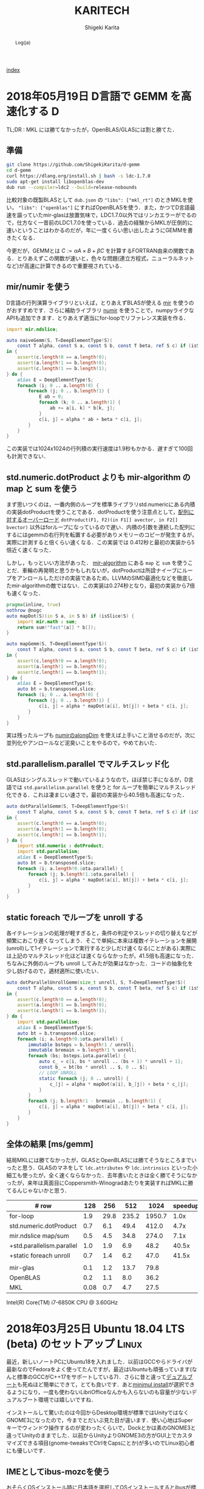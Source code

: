 
#+TITLE: KARITECH
#+AUTHOR: Shigeki Karita
#+LANGUAGE: ja

# THEMES (uncomment one block) #

# org.css
#+OPTIONS: toc:t num:nil H:4 ^:nil pri:t author:t creator:t timestamp:t email:nil
#+HTML_HEAD: <link rel="stylesheet" type="text/css" href="css/org.css"/>

#+BEGIN_abstract
Log(ja)
#+END_abstract

[[file:index.html][index]]

* 2018年05月19日 D言語で GEMM を高速化する                                :D:

TL;DR : MKL には勝てなかったが，OpenBLAS/GLASには割と勝てた．


** 準備

#+begin_src bash
git clone https://github.com/ShigekiKarita/d-gemm
cd d-gemm
curl https://dlang.org/install.sh | bash -s ldc-1.7.0
sudo apt-get install libopenblas-dev
dub run --compiler=ldc2 --build=release-nobounds
#+end_src

比較対象の既製BLASとして ~dub.json~ の ~"libs": ["mkl_rt"]~ のときMKLを使い， ~"libs": ["openblas"]~ にすればOpenBLASを使う．また，かつてD言語最速を謳っていたmir-glasは放置気味で，LDC1.7.0以外ではリンカエラーがでるので，仕方なく一昔前のLDC1.7.0を使っている．過去の経験からMKLが圧倒的に速いということはわかるのだが，年に一度くらい思い出したようにGEMMを書きたくなる．

今更だが，GEMMとは $C := \alpha A \times B + \beta C$ を計算するFORTRAN由来の関数である．とりあえずこの関数が速いと，色々な問題(連立方程式，ニューラルネットなど)が高速に計算できるので重要視されている．

** mir/numir を使う

D言語の行列演算ライブラリといえば，とりあえずBLASが使える [[https://github.com/libmir/mir-algorithm][mir]] を使うのがおすすめです．さらに補助ライブラリ [[https://github.com/libmir/numir][numir]] を使うことで，numpyライクなAPIも追加できます．とりあえず適当にfor-loopでリファレンス実装を作る．

#+begin_src d
import mir.ndslice;

auto naiveGemm(S, T=DeepElementType!S)(
    const T alpha, const S a, const S b, const T beta, ref S c) if (isSlice!S)
in {
    assert(c.length!0 == a.length!0);
    assert(a.length!1 == b.length!0);
    assert(c.length!1 == b.length!1);
} do {
    alias E = DeepElementType!S;
    foreach (i; 0 .. a.length!0) {
        foreach (j; 0 .. b.length!1) {
            E ab = 0;
            foreach (k; 0 .. a.length!1) {
                ab += a[i, k] * b[k, j];
            }
            c[i, j] = alpha * ab + beta * c[i, j];
        }
    }
}
#+end_src

この実装では1024x1024の行列積の実行速度は1.9秒もかかる．遅すぎて100回も計測できない．

** std.numeric.dotProduct よりも mir-algorithm の map と sum を使う

まず思いつくのは，一番内側のループを標準ライブラリstd.numericにある内積の実装dotProductを使うことである．dotProductを使う注意点として，[[https://github.com/dlang/phobos/blob/27a875709dbbb607795a562b4c20bebe3d38f81e/std/numeric.d#L1713][配列に対するオーバーロード]] ~dotProduct(F1, F2)(in F1[] avector, in F2[] bvector)~ 以外はforループになっているので遅い．内積の引数を連続した配列にするにはgemmの右行列を転置する必要がありメモリーのコピーが発生するが，実際に計測すると倍くらい速くなる．この実装では 0.412秒と最初の実装から5倍近く速くなった．

しかし，もっといい方法があった． [[https://github.com/libmir/mir-algorithm][mir-algorithm]] にある ~map~ と ~sum~ を使うことだ．車輪の再発明と思うかもしれないが，dotProductは所詮ナイーブにループをアンロールしただけの実装であるため，LLVMのSIMD最適化などを徹底したmir-algorithmの敵ではない．この実装は0.274秒となり，最初の実装から7倍も速くなった．

#+begin_src d
pragma(inline, true)
nothrow @nogc
auto mapDot(S)(in S a, in S b) if (isSlice!S) {
    import mir.math : sum;
    return sum!"fast"(a[] * b[]);
}

auto mapGemm(S, T=DeepElementType!S)(
    const T alpha, const S a, const S b, const T beta, ref S c) if (isSlice!S)
in {
    assert(c.length!0 == a.length!0);
    assert(a.length!1 == b.length!0);
    assert(c.length!1 == b.length!1);
} do {
    alias E = DeepElementType!S;
    auto bt = b.transposed.slice;
    foreach (i; 0 .. a.length!0) {
        foreach (j; 0 .. b.length!1) {
            c[i, j] = alpha * mapDot(a[i], bt[j]) + beta * c[i, j];
        }
    }
}
#+end_src

実は残ったループも [[http://numir.dpldocs.info/numir.core.manipulation.alongDim.html][numirのalongDim]] を使えば上手いこと消せるのだが，次に並列化やアンロールなど泥臭いことをやるので，やめておいた．

** std.parallelism.parallel でマルチスレッド化

GLASはシングルスレッドで動いているようなので，ほぼ禁じ手になるが，D言語では ~std.parallelism.parallel~ を使うと for ループを簡単にマルチスレッド化できる．これは凄まじい速さで，最初の実装から40.5倍も高速になった．

#+begin_src d
auto dotParallelGemm(S, T=DeepElementType!S)(
    const T alpha, const S a, const S b, const T beta, ref S c) if (isSlice!S)
in {
    assert(c.length!0 == a.length!0);
    assert(a.length!1 == b.length!0);
    assert(c.length!1 == b.length!1);
} do {
    import std.numeric : dotProduct;
    import std.parallelism;
    alias E = DeepElementType!S;
    auto bt = b.transposed.slice;
    foreach (i; a.length!0.iota.parallel) {
        foreach (j; b.length!1.iota.parallel) {
            c[i, j] = alpha * mapDot(a[i], bt[j]) + beta * c[i, j];
        }
    }
}
#+end_src

** static foreach でループを unroll する

各イテレーションの処理が軽すぎると，条件の判定やスレッドの切り替えなどが頻繁におこり遅くなってしまう．そこで単純に本来は複数イテレーションを展開(unroll)して1イテレーションで実行すると少しだけ速くなる(ことがある).実際には上記のマルチスレッド化ほどは速くならなかったが，41.5倍も高速になった．ちなみに外側のループも unroll してみたが効果はなかった．コードの抽象化を少し妨げるので，適材適所に使いたい．

#+begin_src d
auto dotParallelUnrollGemm(size_t unroll, S, T=DeepElementType!S)(
    const T alpha, const S a, const S b, const T beta, ref S c) if (isSlice!S)
in {
    assert(c.length!0 == a.length!0);
    assert(a.length!1 == b.length!0);
    assert(c.length!1 == b.length!1);
} do {
    import std.parallelism;
    alias E = DeepElementType!S;
    auto bt = b.transposed.slice;
    foreach (i; a.length!0.iota.parallel) {
        immutable bsteps = b.length!1 / unroll;
        immutable bremain = b.length!1 % unroll;
        foreach (bs; bsteps.iota.parallel) {
            auto c_ = c[i, bs * unroll .. (bs + 1) * unroll + 1];
            const b_ = bt[bs * unroll .. $, 0 .. $];
            // LOOP UNROLL
            static foreach (j; 0 .. unroll) {
                c_[j] = alpha * mapDot(a[i], b_[j]) + beta * c_[j];
            }
        }
        foreach (j; b.length!1 - bremain .. b.length!1) {
            c[i, j] = alpha * mapDot(a[i], bt[j]) + beta * c[i, j];
        }
    }
}
#+end_src

** 全体の結果 [ms/gemm]

結局MKLには勝てなかったが，GLASとOpenBLASには勝てそうなところまでいったと思う．GLASのマネをして ~ldc.attributes~ や ~ldc.intrinsics~ といった小細工も使ったが，全く速くならなかった．去年書いたときは全く勝てそうになかったが，来年は真面目にCoppersmith-Winogradあたりを実装すればMKLに勝てるんじゃないかと思う．

| # row                     |  128 |  256 |   512 |   1024 | speedup |
|---------------------------+------+------+-------+--------+---------|
| for-loop                  |  1.9 | 29.8 | 235.2 | 1950.7 |    1.0x |
| std.numeric.dotProduct    |  0.7 |  6.1 |  49.4 |  412.0 |    4.7x |
| mir.ndslice map/sum       |  0.5 |  4.5 |  34.8 |  274.0 |    7.1x |
| +std.parallelism.parallel |  1.0 |  1.9 |   6.9 |   48.2 |   40.5x |
| +static foreach unroll    |  0.7 |  1.4 |   6.2 |   47.0 |   41.5x |
|---------------------------+------+------+-------+--------+---------|
|                           |      |      |       |        |         |
|---------------------------+------+------+-------+--------+---------|
| mir-glas                  |  0.1 |  1.2 |  13.7 |   79.8 |         |
| OpenBLAS                  |  0.2 |  1.1 |   8.0 |   36.2 |         |
| MKL                       | 0.08 |  0.7 |   4.7 |   27.5 |         |

Intel(R) Core(TM) i7-6850K CPU @ 3.60GHz


* 2018年03月25日 Ubuntu 18.04 LTS (beta) のセットアップ               :Linux:

最近，新しいノートPCにUbuntu18を入れました．以前はGCCやらドライバが最新なのでFedoraをよく使ってたんですが，最近はUbuntuも頑張っています(なんと標準のGCCがC++17をサポートしている7)．さらに昔と違って[[http://www.g104robo.com/entry/ubuntu-dualboot-win10-uefi][デュアルブート]]も死ぬほど簡単にできて，とても良いです．あと[[https://ubuntuapps.blog.fc2.com/blog-entry-1013.html][minimul install]]が選択できるようになり，一度も使わないLibriOfficeなんかも入らないのも容量が少ないデュアルブート環境では嬉しいですね．

インストールして驚いたのは今回からDesktop環境が標準ではUnityではなくGNOME3になったので，今までとだいぶ見た目が違います．使い心地はSuperキーでウィンドウ操作するのが変わったくらいで，Dockとかは素のGNOME3と違ってUnityのままでした．以前からUnityよりGNOME3の方がGUI上でカスタマイズできる項目(gnome-tweaksでCtrlをCapsにとか)が多いのでLinux初心者にも優しいです．

** IMEとしてibus-mozcを使う

おそらくOSインストール時に日本語を選択してOSインストールするとibusが標準として選ばれるのですが，私はフォルダ名が日本語になるので嫌で英語でOSインストールします．日本語環境をインストールするには， ~Settings > Regions & Language > Manage Installed Languages~ から ~Installed Languages > Japanese~ と ~Keyboard input method system~ からIBus選択すると良いです．次に ~Regions & Languages~ に戻り， ~Input Sources > Japanese(Mozc)~ を選択するとGoogle日本語入力のオープンソース版であるMozcが使えます．

ただし，Mozcを有効にして再起動すると何故かUS配列になってしまいました．

http://ubuntu.hatenablog.jp/entry/20140403/1396524520

このサイトに従って， ~/usr/share/ibus/component/mozc.xml~ というファイルにある ~layout~ を ~jp~ に変更すると日本語配列に戻りました．なんかシステムの値をきちんととれてないバグっぽいですね．


** 追加のテーマ

私はシンプルなデザインが好きなのでnumixを入れます．今回はppa無しでも ~sudo apt-get install numix-gtk-theme gnome-tweaks~ で入る． ~Tweaks > Appearance > Themes > Applications~ で ~Numix~ を選ぶと適用されます．

ついでにダークテーマにしたいのですが，現時点ではTweaksから選択できないです．なので ~$HOME/.config/gtk-3.0/settings.ini~ を編集して
#+begin_src conf
[Settings]
gtk-application-prefer-dark-theme=1
#+end_src
を追加すると反映されます．あとはNumixのアイコンを使えると最高なんですが，うまくいってないです．

#+CAPTION: Numix適用後のテーマ
#+NAME: fig:ubuntu18
#+attr_html: :width 600px
[[./img/ubuntu18.png]]


** Emacs が中華フォントになる問題

Emacsだけ漢字が中華フォントになってました．他のVSCodeやターミナル上でのEmacsは大丈夫なのでシステムの設定ファイルは関係なかったです．

[[http://asukiaaa.blogspot.jp/2017/11/ubuntuemacs.html][ubuntuで動かすemacsの日本語フォントを調整する方法]]

上記のサイトに解決方法がありましたが，Ubuntu18ではTakaoフォントではなく[[https://linuxfan.info/ubuntu-18-04-switch-noto-cjk][Noto Sans CJK日本語フォント]]に用いられているので，このように ~.emacs.d/init.el~ に設定すると他のGUIアプリと同じになって良いです．

#+begin_src elisp
(set-fontset-font t 'japanese-jisx0208 "Noto Sans CJK JP")
#+end_src


* 2018年02月25日 ギターのコイルタップ配線                      :アナログ回路:

いつもプログラミングの話題ばかりするのもつまらないので，アナログ回路の話をしたいと思います．ちなみに大学時代に必修だった回路理論は一度落としました．全く専門的な部分はわかっていないのでご容赦ください．

ところで私にとって身近な回路というのはギターです．今日は，普段触らなくなったギターを久々に手に取ると音が出なくなっていました．中を開けてみると配線が切れていた...．通電テスターも持ってないので，一つづつPUセレクタに押し付けて(3wayなのに8箇所も接続する端子がある...???)，音がでるところに当たりをつけました．弦も外さなきゃいけないストラトと違ってテレキャスターはネジを外すだけで配線がいじれて，しかも弦が同じ向きについているので，音を鳴らしながら回路を触れて良いですね．ハンダゴテを探すのに二時間くらいかかり，高校生以来に久々にハンダ付けをしました．

#+CAPTION: テレキャスターの配線．白い線のハンダがとれている
#+NAME: fig:tl
#+attr_html: :width 600px
[[./img/tl.jpeg]]

ハンダゴテを探していると，ギターのパーツで以前取り付けを挫折したコイルタップ付きのポットがでてきました．テレキャスターにはシングルコイルのピックアップ(PU)しかついていないので，IBANEZ RG7421というハムバッカーのギターに取り付けることに．ちなみにコイルタップとはハムバッカー(シングルコイルPUを2本並べたPU)を，ポットのノブについたスイッチでシングルコイルとして使う機能のことです．トーンポットやボリュームポットとしての機能も併用するため，例えば下記写真で左のトーンポットにある三端子と同様に，右のタップ付きポットの三端子に部品を配線すればトーンポットとして使えます．

#+CAPTION: 元のポット(左)と，コイルタップ付きのポット(右)
#+NAME: fig:rg1
#+attr_html: :width 600px
[[./img/rg1.jpeg]]

本来，コイルタップのやることはとても簡単で，ノブを引っ張った時と押し下げた時で，6つの並んだ端子のうち上の2端子または下の2端子が通電するようになるだけのスイッチです(真ん中はいつもつながっている)．[[https://www.fralinpickups.com/2017/03/29/push-pull-pots-mods/][このページの図]] がわかりやすいと思う．テレキャスと違って元から配線が複雑だったので，どうすればコイルタップできるかググってみたが，IBANEZの配線は変態すぎて全然参考になる情報がなかった...．ギターには通常複数のPUが搭載されており，どれを使うか・組み合わせるかをPUセレクタという部品で操作します．普通は2ハムバッカー搭載のギターでは3wayセレクタといってネック(上側)PU・両方のPU・ブリッジ(下側)PUを切り替えるのが主流だと思います．しかし，IBANEZはこうだ．

#+CAPTION: RGのPUセレクタ構成
#+NAME: fig:rg-pu
#+attr_html: :width 600px
[[http://www.ibanez.com/products/images/eg2017/pickup/3.png]]

なんとすでにコイルタップ(右から2番目の状態)されている．それならば，わざわざコイルタップのポットをつける必要がないとも思うでしょう．しかし，私はテレキャスターと同じPUの状態，例えば上側PUまたは下側のみをコイルタップした状態が欲しい．そこで，PUをタップしていないときは上記の状態を成すものとして，タップした場合は下記の状態を構成できるようにします．

#+CAPTION: RGのPUセレクタ構成(コイルタップ時)
#+NAME: fig:rg-pu-tapped
#+attr_html: :width 600px
[[./img/pu.png]]

つまり灰色の部分のフロントPUの片側をコイルタップポットでオン・オフできるようになれば良い．
問題は，どのケーブルが灰色の部分の通電に関係しているのか見つける必要があります．さすがにフロントかブリッジのPUかはケーブルがきてる方向からわかりました．しかし，最初のPU構成の図 [[fig:rg-pu]] によると右から2番目の状態ではタップになっているので，さきほどのテレキャスターで培った人力通電テスターの技術で，大まかな当たりをつけました．

#+CAPTION: PUセレクタとの配線後
#+NAME: fig:rg2
#+attr_html: :width 600px
[[./img/rg2.jpeg]]

方法は簡単で，上記のセレクタにある8端子のうち，フロントPUから伸びている部分を指でさわりながら，ギターからの出力音を聞くだけです．通電していなければ何も音は流れないし，通電していればブーっという感じのVan Halenのイントロみたいな音がします．

最後に以上の方法で配線した6状態(タップなしの図[[fig:rg-pu]] とタップあり図[[fig:rg-pu-tapped]] の左から2-4番目の状態を交互に)を録音してみました．久々にギターを触ったので演奏はお粗末さまだですが，音の違いはハッキリわかると思います．とくに5番目(ネックtap-ブリッジtap)と，その上で灰色PUを無効化した6番目(ブリッジtapのみ)なんかはかなり違うと思いました．

#+BEGIN_EXPORT html
<iframe width="100%" height="300" scrolling="no" frameborder="no" allow="autoplay" src="https://w.soundcloud.com/player/?url=https%3A//api.soundcloud.com/tracks/404887164&color=%23ff5500&auto_play=false&hide_related=false&show_comments=true&show_user=true&show_reposts=false&show_teaser=true&visual=true"></iframe>
#+END_EXPORT

最初はフロントとブリッジの2PUのために2つポットがいると思って買っていたのですが，IBANEZの変態配線のおかげで1ポットだけで簡単にあらゆる組み合わせのPU構成をすることができました．余った1つのポットはテレキャスターの2PUで直列・並列を切り替えるために使おうかなと思います．

* 2018年02月25日 幾何平均・総乗の計算の小技                               :D:


幾何平均の計算

\begin{align}
\mathrm{gmean}(\mathbf{x}) = \left( \prod_{n=1}^{N} x_n \right)^{1/N}
\end{align}

なんかは総乗がでてくるため，指数的に値が増減して桁落ち／桁溢れを起こしやすくなる．
そこで，掛け算をlog領域の足し算として行うことが考えられるが，
さらに細かい浮動小数点における安定化のテクニックを mir の作者 @9il さんに教えてもらった．

https://github.com/libmir/numir/pull/24#discussion_r168958617

まず，浮動小数点 double y は「符号」(bool s), 「仮数」(mantissa, fraction, ulong f) と「指数」(exponent, ushort p)でできている．

https://dlang.org/library/std/bitmanip/double_rep.html

つまり $y = -1^s f \times 2^p$  (ただし $0.5 \geq f < 1$) となっている．
うまく y をできるだけ桁溢れ／桁落ちせず計算するには，0.5-1付近の仮数と整数値の指数に分けて考える．
ちなみに f, p から y に変換するCの関数には ~double ldexp(double f, int p)~ ，
逆にy から f, p に分解するには ~double frexp(double x, int* p)~ が使える．

https://cpprefjp.github.io/reference/cmath/ldexp.html

最初の幾何平均を例にすると $x_n$ は必ず正の値なので符号部は無視してできる．
まず，総乗 $y = \prod_{n=1}^{N} x_n$ を [[https://github.com/libmir/mir-algorithm/blob/a86b8e164c4d37805be4da572768ca702abbde42/source/mir/math/numeric.d#L19][mir.math.numeric.Prod]] で計算する．
この関数の凄いところとして， $\prod_{n=1}^{N} x_n = \exp \sum_{n=1}^N \log x_n$ として
計算するよりも，仮数部が0.5-1にとどまるため数値的に安定かつ，log 計算が全く出てこないため高速である点に注目したい．

つぎに Prod $y$ のメンバである仮数 (簡単のために 1未満の double で表現) $y.x$ と指数 $y.exp$ から

\begin{align}
\mathrm{gmean}(\mathbf{x})
&= y^{1/N} \\
&= (y.x \times 2^{y.exp}) ^ {1/N} \\
&= 2^{y.exp + \left( \log_2 y.x \right) / N} \\
&= \left(y.x \times 2^{z - \lfloor z \rfloor}\right) \times 2^{\lfloor z \rfloor}
\end{align}
ただし $z=y.exp / N$ である．
仮数部 $\left(y.x \times 2^{z - \lfloor z \rfloor}\right)$ が 0.5-1の値になっているかは少し微妙なところだが，
0.5-1の値である $y.x$ と1-2の値である $2^{z - \lfloor z \rfloor}$ の積なので 0.5 - 2 の仮数ということになり，
桁オチも大したことなさそうなので，そのまま ldexp に渡しても大丈夫だと思っている
(仮数が 1 を超えていれば半分にして，指数部に1足せば良さそうだが，それこそがldexp自体の仕事である)．

実際のコードはこちら https://github.com/libmir/numir/blob/37287658ff23ece164f50ac5563ba23bab224a06/source/numir/stats.d#L317


* 2018年02月24日 D言語でnumpyっぽいコードを書く :D:

今まで何度か取り上げてきた mir というD言語で便利な多次元配列(ndslice)のライブラリについての話です．

** いままで記事

- [[https://shigekikarita.github.io/blog/2017/09/22/026.html][D言語で数値計算 mir-algorithm]]
- [[https://shigekikarita.github.io/blog/2017/09/30/027.html][numir が libmir 入りしました]]
- [[https://shigekikarita.github.io/blog/2017/10/27/001.html][MirのndsliceでMKLを使う]]

私が作っている numpy のような関数をサポートしている [[https://github.com/libmir/numir][numir]] には最近大規模な機能追加がありました．

1. format / stats / signal といった ndslice を駆使した応用的なモジュールの追加
2. ドキュメントの充実 ([[https://libmir.github.io/numir/index.html][メインのドキュメント]], [[https://libmir.github.io/numir/ddox/index.html][検索機能つきのドキュメント]])
3. example の充実 ([[https://github.com/libmir/numir/tree/master/example/char_rnn][文字レベルRNN]], [[https://github.com/libmir/numir/tree/master/example/audio_separation][音源分離NMF]])

1-2 は [[https://github.com/jmh530][jmh530]] さんや，mir本家の作者による実装も多く取り込まれており，私個人のプロジェクトからlibmirに移行して本当によかったなと思っています．mirにおけるndsliceの汎用性は本当に大きく，例えばD言語のプロット用ライブラリ [[https://github.com/BlackEdder/ggplotd][ggplod]] とも簡単にインテグレートできます．

#+CAPTION: 例：[[https://github.com/libmir/numir/tree/master/example/audio_separation][numirでSTFTしたスペクトログラムのプロット]]
#+NAME: fig:stft
[[https://github.com/libmir/numir/raw/master/example/audio_separation/mixed-stft.png]]


3に関しては，numpy や julia と同様な簡潔で小さいコードでも3-4倍は高速になるような例を書いています．上記の文字RNNの例ですと，
#+begin_src python
# numpy で RNN の順伝搬
for t in range(len(inputs)):
    xs[t] = np.zeros((vocab_size,1)) # encode in 1-of-k representation
    xs[t][inputs[t]] = 1
    hs[t] = np.tanh(np.dot(Wxh, xs[t]) + np.dot(Whh, hs[t-1]) + bh) # hidden state
    ys[t] = np.dot(Why, hs[t]) + by # unnormalized log probabilities for next chars
    ps[t] = np.exp(ys[t]) / np.sum(np.exp(ys[t])) # probabilities for next chars
    loss += -np.log(ps[t][targets[t],0]) # softmax (cross-entropy loss)
#+end_src
#+begin_src d
// numir で RNN の順伝搬
foreach (t, i; inputs) {
    xs[t][i, 0] = 1; // encode in 1-of-k reps
    auto hp = t == 0 ? hprev : hs[t-1];
    hs[t][] = map!tanh(mtimes(Wxh, xs[t]) + mtimes(Whh, hp) + bh); // hidden state
    ys[t][] = mtimes(Why, hs[t]) + by; // unnormalized log probabilities for next chars
    ps[t][] = map!exp(ys[t]);
    ps[t][] /= ps[t].sum!"fast"; // probabilities for next chars
    loss += -log(ps[t][targets[t], 0]); // softmax (cross-entropy loss)
}
#+end_src
どうでしょうか，ほとんど同じように直感的にかけていると思います．型のdeductionが強力なD言語ではnumpy/julia同様に型を書く必要をありません．というより，式テンプレートとして型を保持するため手作業で型を書くことはほぼ不可能です．例えばnumir.signalにある blackman 窓を作る関数の返り値なんかは，こんな感じの長い型になってしまいます．
#+begin_src d
mir.ndslice.slice.Slice!(2,[1],mir.ndslice.iterator.MapIterator!(mir.ndslice.iterator.ZipIterator!(mir.ndslice.iterator.VmapIterator!(mir.ndslice.iterator.VmapIterator!(mir.ndslice.iterator.MapIterator!(mir.ndslice.iterator.VmapIterator!(mir.ndslice.iterator.IotaIterator!(long).IotaIterator,mir.ndslice.internal.RightOp!("*",real).RightOp).VmapIterator,mir.math.common.cos).MapIterator,mir.ndslice.internal.RightOp!("*",double).RightOp).VmapIterator,mir.ndslice.internal.RightOp!("-",double).RightOp).VmapIterator,mir.ndslice.iterator.VmapIterator!(mir.ndslice.iterator.MapIterator!(mir.ndslice.iterator.VmapIterator!(mir.ndslice.iterator.IotaIterator!(long).IotaIterator,mir.ndslice.internal.RightOp!("*",real).RightOp).VmapIterator,mir.math.common.cos).MapIterator,mir.ndslice.internal.RightOp!("*",double).RightOp).VmapIterator).ZipIterator,mir.functional.naryFun!("a + b").naryFun).MapIterator) blackman
#+end_src
一部の言語では型はドキュメントなので書くようにという話があると思いますが，mirでは多くの場合，諦めたほうが良いでしょう．¯\_(ツ)_/¯

あと，最後にもう一つ，なんと numir がウェブ上のコンパイラ run.dlang.io で動くようになりました．mir関係のライブラリはほとんどがサポートされているので，使い方がわからないとか，コード辺を共有するときに便利だと思います．

https://run.dlang.io/gist/671587b1452b916dc68dddd1cf507efb?compiler=ldc&args=-release


* 2018年01月16日 C++でネストした要素型の取得                            :cpp: :D:

ごくまれにC++で 

#+begin_src c++
std::vector<std::vector<float>> vv;
#+end_src
のようなネストした型の最後の要素 (ここでは float) を取得したいことがある．
D言語のように後方参照可能な型システムでは， [[https://github.com/libmir/numir/blob/83dbfe883b5421ba5dcf782cef272f8d205907a6/source/numir/core.d#L195-L205][再帰的に型を辿れば簡単]] だが，
#+begin_src d
template NestedElementType(T) {
    static if (isArray!T) {
        alias NestedElementType = NestedElementType!(ElementType!T);
    } else {
        alias NestedElementType = T;
    }
}
#+end_src
C++ではそうはいかない．しかし， ~constexpr~ を使えば間接的に型の再帰的な操作が可能になる．
#+begin_src C++

/* 対象のContainer型は .begin() メソッドで最初の要素を返すとする

   通常，型は再帰できない
 template <typename E>
 using DeepElementTypeof = std::conditional_t<std::is_fundamental<E>::value,
     E, DeepElementTypeof<decltype(*std::declval<E>().begin())>>;
*/

// SFINAEとcostexprならできる
#include <type_traits>
#include <vector>

template <typename E>
constexpr bool is_element = std::is_fundamental<E>::value;

template <typename E>
constexpr std::enable_if_t<is_element<E>, E> deep_elem(E) {
    return E{};
}

template <typename Container, typename _ = std::enable_if_t<!is_element<Container>>>
constexpr auto deep_elem(Container il) {
    return deep_elem(*il.begin());
}

template <typename E>
using DeepElementTypeof = std::remove_cv_t<decltype(deep_elem(std::declval<E>()))>;

std::vector<std::vector<float>> c;
static_assert(std::is_same<DeepElementTypeof<decltype(c)>, float>::value);

int main() {}
#+end_src
多次元配列を一次元配列に変換する関数なんかに便利だ．
注意したいのは，このコードではfundamental型しか最終要素として見なさない．例えば ~std::complex<float>~ などはコンパイルエラーになるだろうが， ~constexpr bool is_element = ...~ を適切に定義すれば良いはずだ．

* 2018年01月02日 おけましておめでとうございます.                      :emacs:

どうもここ二年は殆ど技術ブログを更新できませんでした。幾つか原因を考えたところ

1. Markdownがしんどい (細かい方言、Github,MDWiki,Jekyllで微妙に仕様が違う)
2. C++/CUDA(のような膨大な知識を要求する言語)をあまり書かなくなってネタが少ない

ということが挙げられます。私にとってMarkdownを使ってブログを書くのは表現力の低さ(文法ハイライトや数式表示に外部ツールが必要)、
とくにJekyll保守の面がしんどかったのです...。
そこで、何気なくEmacsに標準で付属しているorg-modeを試したところ、良さげだったので移行しました。
日常的にも仕事のメモで使っているのですが、不満は全く無く、Markdownに対する利点としては

- Emacsさえあれば環境構築は完了
- なんとなくMarkdownに文法が似てplain-textでも読み書きしやすい
- Emacsで文法ハイライトできる言語は全て対応されるので最強(Pygmentsなどがいらない)
- 表計算や表の整形もお手軽
- HTML出力(~C-c C-e h h~ で一発変換)ではMathjaxの数式組版も標準でサポート
- ~org-md-export-to-markdown~ でMarkdownへ出力できる(!)
- ODT//TeX/PDF出力もお手軽。Pandocは要りません。

という唯一無二なツールでした。標準以外の機能としてはこんなものを使っています

- 雑記用に [[https://github.com/bastibe/org-journal][org-journal]] という自動で日時付きの見出しをorgファイルに挿入するパッケージ
- Mathjaxが古いので、[[http://docs.mathjax.org/en/latest/installation.html][最新版]] DLして使っています。(数式番号が振られます)
- HTML出力が味気ないので、[[file:css/org.css][公式ページのCSSを改造]] して使っています。
- HTML出力をリアルタイム更新でモニタするために [[https://www.browsersync.io/][browser-sync]] を使っています。(例: ~browser-sync start --server --files **/*.html~ )

その他の細かい設定としてはこんな事をしてます。
#+begin_src elisp
  ;; org-journal をブログ用のリポジトリに1ファイルでまとめる
  (setq org-journal-date-format "%x")
  (setq org-journal-time-format "<%Y-%m-%d %R> ")
  (setq org-journal-file-format "journal.org")
  (setq org-journal-dir "~/Documents/repos/shigekikarita.github.io/")

  ;; org-mode からバッファ移動のコマンドを取り戻す
  (add-hook 'org-shiftup-final-hook 'windmove-up)
  (add-hook 'org-shiftleft-final-hook 'windmove-left)
  (add-hook 'org-shiftdown-final-hook 'windmove-down)
  (add-hook 'org-shiftright-final-hook 'windmove-right)

  ;; org-mode は行の折り返しなしモードになるので、無効にする
  (setq org-startup-truncated nil)

  ;; 日本語PDFのためにlualatex他、便利TeXパッケージを使う
  (setq org-latex-classes '(("ltjsarticle"
"\\documentclass{ltjsarticle}
\\usepackage{url}
\\usepackage{amsmath}
\\usepackage{newtxtext,newtxmath}
\\usepackage{graphicx}
\\usepackage{luatexja}
\\usepackage{hyperref}
 [NO-DEFAULT-PACKAGES]
 [PACKAGES]
 [EXTRA]"
            ("\\section{%s}" . "\\section*{%s}")
            ("\\subsection{%s}" . "\\subsection*{%s}")
            ("\\subsubsection{%s}" . "\\subsubsection*{%s}")
            ("\\paragraph{%s}" . "\\paragraph*{%s}")
            ("\\subparagraph{%s}" . "\\subparagraph*{%s}"))
               ))
  (setq org-latex-pdf-process '("latexmk -gg -lualatex %f"))
  (setq org-latex-default-class "ltjsarticle")
#+end_src

あとC++/CUDAも1,2年離れていたのですが、仕事でまた使うようになり、
リハビリがてらC++17対応の [[http://www.tmplbook.com/][C++ Template Complete Guide]] を読み進めているので、
面白いネタがあれば紹介しようと思います。

それでは、今年も宜しくお願いします。


